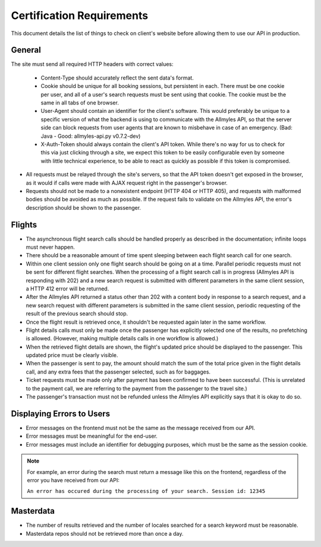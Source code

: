 ============================
 Certification Requirements
============================

This document details the list of things to check on client's website before allowing them to use our API in production.

---------
 General
---------

The site must send all required HTTP headers with correct values:

	- Content-Type should accurately reflect the sent data's format.
	- Cookie should be unique for all booking sessions, but persistent
	  in each. There must be one cookie per user, and all of a user's search
	  requests must be sent using that cookie. The cookie must be the same
	  in all tabs of one browser.
	- User-Agent should contain an identifier for the client's software.
	  This would preferably be unique to a specific version of what the backend
	  is using to communicate with the Allmyles API, so that the server side
	  can block requests from user agents that are known to misbehave in case
	  of an emergency. (Bad: Java - Good: allmyles-api.py v0.7.2-dev)
	- X-Auth-Token should always contain the client's API token. While there's
	  no way for us to check for this via just clicking through a site, we
	  expect this token to be easily configurable even by someone with little
	  technical experience, to be able to react as quickly as possible if this
	  token is compromised.

- All requests must be relayed through the site's servers, so that the API
  token doesn't get exposed in the browser, as it would if calls were made
  with AJAX request right in the passenger's browser.
- Requests should not be made to a nonexistent endpoint
  (HTTP 404 or HTTP 405), and requests with malformed bodies should be
  avoided as much as possible. If the request fails to validate on the
  Allmyles API, the error's description should be shown to the passenger.

---------
 Flights
---------

- The asynchronous flight search calls should be handled properly as
  described in the documentation; infinite loops must never happen.
- There should be a reasonable amount of time spent sleeping between
  each flight search call for one search.
- Within one client session only one flight search should be going on at
  a time. Parallel periodic requests must not be sent for different flight
  searches. When the processing of a flight search call is
  in progress (Allmyles API is responding with 202) and a new search request
  is submitted with different parameters in the same client session, a HTTP 412
  error will be returned.
- After the Allmyles API returned a status other than 202 with a content body
  in response to a search request, and a new search request with different parameters
  is submitted in the same client session, periodic requesting of the result
  of the previous search should stop.
- Once the flight result is retrieved once, it shouldn't be requested
  again later in the same workflow.
- Flight details calls must only be made once the passenger has explicitly
  selected one of the results, no prefetching is allowed. (However, making
  multiple details calls in one workflow is allowed.)
- When the retrieved flight details are shown, the flight's updated price
  should be displayed to the passenger. This updated price must be clearly
  visible.
- When the passenger is sent to pay, the amount should match the sum of
  the total price given in the flight details call, and any extra fees
  that the passenger selected, such as for baggages.
- Ticket requests must be made only after payment has been confirmed
  to have been successful. (This is unrelated to the payment call,
  we are referring to the payment from the passenger to the travel site.)
- The passenger's transaction must not be refunded unless the
  Allmyles API explicitly says that it is okay to do so.

------------------------
Displaying Errors to Users
------------------------

- Error messages on the frontend must not be the same as the message received
  from our API.
- Error messages must be meaningful for the end-user.
- Error messages must include an identifier for debugging purposes, which must
  be the same as the session cookie.

.. note::

  For example, an error during the search must return a message like this on the
  frontend, regardless of the error you have received from our API:
  
  ``An error has occured during the processing of your search. Session id: 12345``

------------
 Masterdata
------------

- The number of results retrieved and the number of locales searched
  for a search keyword must be reasonable.
- Masterdata repos should not be retrieved more than once a day.
